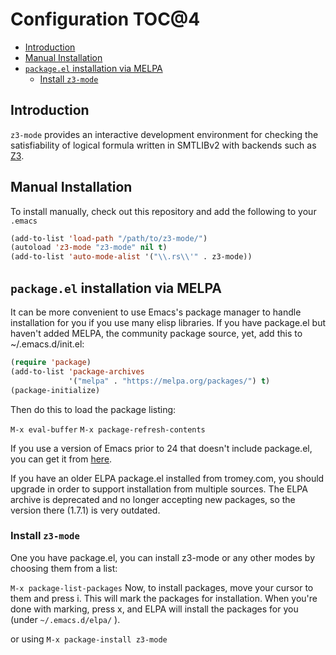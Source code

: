 * Configuration                                                       :TOC@4:
   - [[#introduction][Introduction]]
   - [[#manual-installation][Manual Installation]]
   - [[#packageel-installation-via-melpa][=package.el= installation via MELPA]]
     - [[#install-z3-mode][Install =z3-mode=]]

** Introduction
~z3-mode~ provides an interactive development environment for checking the
satisfiability of logical formula written in SMTLIBv2 with backends such as [[https://z3.codeplex.com/][Z3]].

** Manual Installation
To install manually, check out this repository and add the following to your
~.emacs~
#+begin_src emacs-lisp
(add-to-list 'load-path "/path/to/z3-mode/")
(autoload 'z3-mode "z3-mode" nil t)
(add-to-list 'auto-mode-alist '("\\.rs\\'" . z3-mode))
#+end_src

** =package.el= installation via MELPA
It can be more convenient to use Emacs's package manager to handle installation
for you if you use many elisp libraries. If you have package.el but haven't
added MELPA, the community package source, yet, add this to ~/.emacs.d/init.el:
#+BEGIN_SRC emacs-lisp
(require 'package)
(add-to-list 'package-archives
             '("melpa" . "https://melpa.org/packages/") t)
(package-initialize)
#+END_SRC
Then do this to load the package listing:

~M-x eval-buffer~
~M-x package-refresh-contents~

If you use a version of Emacs prior to 24 that doesn't include package.el, you
can get it from [[http://git.savannah.gnu.org/gitweb/?p=emacs.git;a=blob_plain;hb=ba08b24186711eaeb3748f3d1f23e2c2d9ed0d09;f=lisp/emacs-lisp/package.el][here]].

If you have an older ELPA package.el installed from tromey.com, you should
upgrade in order to support installation from multiple sources. The ELPA archive
is deprecated and no longer accepting new packages, so the version there (1.7.1)
is very outdated.

*** Install =z3-mode=
One you have package.el, you can install z3-mode or any other modes by
choosing them from a list:

~M-x package-list-packages~ 
Now, to install packages, move your cursor to them and
press i. This will mark the packages for installation. When you're done with
marking, press x, and ELPA will install the packages for you (under
=~/.emacs.d/elpa/= ).

or using ~M-x package-install z3-mode~

